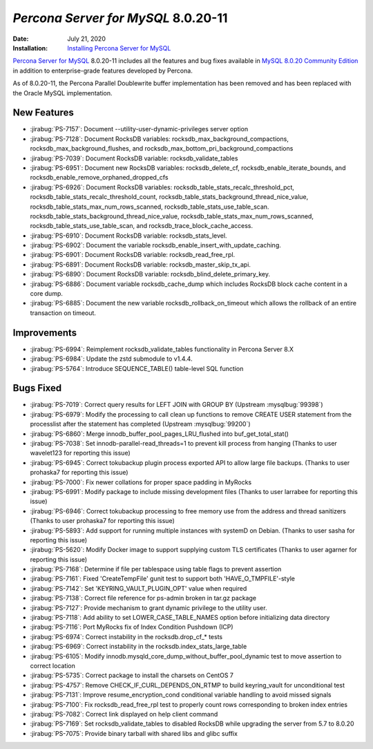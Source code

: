 .. _PS-8.0.20-11:

================================================================================
*Percona Server for MySQL* 8.0.20-11
================================================================================

:Date: July 21, 2020
:Installation: `Installing Percona Server for MySQL <https://www.percona.com/doc/percona-server/8.0/installation.html>`_

`Percona Server for MySQL <https://www.percona.com/software/mysql-database/percona-server>`_ 8.0.20-11
includes all the features and bug fixes available in
`MySQL 8.0.20 Community Edition <https://dev.mysql.com/doc/relnotes/mysql/8.0/en/news-8-0-20.html>`_
in addition to enterprise-grade features developed by Percona.

As of 8.0.20-11, the Percona Parallel Doublewrite buffer implementation has been removed and has been replaced with the Oracle MySQL implementation.

New Features
================================================================================


* :jirabug:`PS-7157`: Document --utility-user-dynamic-privileges server option
* :jirabug:`PS-7128`: Document RocksDB variables: rocksdb_max_background_compactions, rocksdb_max_background_flushes, and rocksdb_max_bottom_pri_background_compactions
* :jirabug:`PS-7039`: Document RocksDB variable: rocksdb_validate_tables
* :jirabug:`PS-6951`: Document new RocksDB variables: rocksdb_delete_cf, rocksdb_enable_iterate_bounds, and rocksdb_enable_remove_orphaned_dropped_cfs
* :jirabug:`PS-6926`: Document RocksDB variables: rocksdb_table_stats_recalc_threshold_pct, rocksdb_table_stats_recalc_threshold_count, rocksdb_table_stats_background_thread_nice_value, rocksdb_table_stats_max_num_rows_scanned, rocksdb_table_stats_use_table_scan. rocksdb_table_stats_background_thread_nice_value,  rocksdb_table_stats_max_num_rows_scanned,  rocksdb_table_stats_use_table_scan, and rocksdb_trace_block_cache_access.
* :jirabug:`PS-6910`: Document RocksDB variable: rocksdb_stats_level.
* :jirabug:`PS-6902`: Document the variable rocksdb_enable_insert_with_update_caching.
* :jirabug:`PS-6901`: Document RocksDB variable: rocksdb_read_free_rpl.
* :jirabug:`PS-6891`: Document RocksDB variable: rocksdb_master_skip_tx_api.
* :jirabug:`PS-6890`: Document RocksDB variable: rocksdb_blind_delete_primary_key.
* :jirabug:`PS-6886`: Document variable rocksdb_cache_dump which includes RocksDB block cache content in a core dump.
* :jirabug:`PS-6885`: Document the new variable rocksdb_rollback_on_timeout which allows the rollback of an entire transaction on timeout.



Improvements
================================================================================

* :jirabug:`PS-6994`: Reimplement rocksdb_validate_tables functionality in Percona Server 8.X
* :jirabug:`PS-6984`: Update the zstd submodule to v1.4.4.
* :jirabug:`PS-5764`: Introduce SEQUENCE_TABLE() table-level SQL function



Bugs Fixed
================================================================================

* :jirabug:`PS-7019`: Correct query results for LEFT JOIN with GROUP BY (Upstream :mysqlbug:`99398`)
* :jirabug:`PS-6979`: Modify the processing to call clean up functions to remove CREATE USER statement from the processlist after the statement has completed (Upstream :mysqlbug:`99200`)
* :jirabug:`PS-6860`: Merge innodb_buffer_pool_pages_LRU_flushed into buf_get_total_stat()
* :jirabug:`PS-7038`: Set innodb-parallel-read_threads=1 to prevent kill process from hanging (Thanks to user wavelet123 for reporting this issue)
* :jirabug:`PS-6945`: Correct tokubackup plugin process exported API to allow large file backups. (Thanks to user prohaska7 for reporting this issue)
* :jirabug:`PS-7000`: Fix newer collations for proper space padding in MyRocks
* :jirabug:`PS-6991`: Modify package to include missing development files (Thanks to user larrabee for reporting this issue)
* :jirabug:`PS-6946`: Correct tokubackup processing to free memory use from the address and thread sanitizers (Thanks to user prohaska7 for reporting this issue)
* :jirabug:`PS-5893`: Add support for running multiple instances with systemD on Debian. (Thanks to user sasha for reporting this issue)
* :jirabug:`PS-5620`: Modify Docker image to support supplying custom TLS certificates (Thanks to user agarner for reporting this issue)
* :jirabug:`PS-7168`: Determine if file per tablespace using table flags to prevent assertion
* :jirabug:`PS-7161`: Fixed 'CreateTempFile' gunit test to support both 'HAVE_O_TMPFILE'-style
* :jirabug:`PS-7142`: Set 'KEYRING_VAULT_PLUGIN_OPT' value when required
* :jirabug:`PS-7138`: Correct file reference for ps-admin broken in tar.gz package
* :jirabug:`PS-7127`: Provide mechanism to grant dynamic privilege to the utility user.
* :jirabug:`PS-7118`: Add ability to set LOWER_CASE_TABLE_NAMES option before initializing data directory
* :jirabug:`PS-7116`: Port MyRocks fix of Index Condition Pushdown (ICP)
* :jirabug:`PS-6974`: Correct instability in the rocksdb.drop_cf_* tests
* :jirabug:`PS-6969`: Correct instability in the rocksdb.index_stats_large_table
* :jirabug:`PS-6105`: Modify innodb.mysqld_core_dump_without_buffer_pool_dynamic test to move assertion to correct location
* :jirabug:`PS-5735`: Correct package to install the charsets on CentOS 7
* :jirabug:`PS-4757`: Remove CHECK_IF_CURL_DEPENDS_ON_RTMP to build keyring_vault for unconditional test
* :jirabug:`PS-7131`: Improve resume_encryption_cond conditional variable handling to avoid missed signals
* :jirabug:`PS-7100`: Fix rocksdb_read_free_rpl test to properly count rows corresponding to broken index entries
* :jirabug:`PS-7082`: Correct link displayed on \help client command
* :jirabug:`PS-7169`: Set rocksdb_validate_tables to disabled RocksDB while upgrading the server from 5.7 to 8.0.20
* :jirabug:`PS-7075`: Provide binary tarball with shared libs and glibc suffix